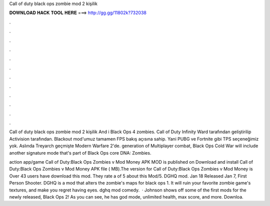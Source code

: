 Call of duty black ops zombie mod 2 kişilik



𝐃𝐎𝐖𝐍𝐋𝐎𝐀𝐃 𝐇𝐀𝐂𝐊 𝐓𝐎𝐎𝐋 𝐇𝐄𝐑𝐄 ===> http://gg.gg/11802k?732038



.



.



.



.



.



.



.



.



.



.



.



.

Call of duty black ops zombie mod 2 kişilik And i Black Ops 4 zombies. Call of Duty Infinity Ward tarafından geliştirilip Activision tarafından. Blackout mod'umuz tamamen FPS bakış açısına sahip. Yani PUBG ve Fortnite gibi TPS seçeneğimiz yok. Aslında Treyarch geçmişte Modern Warfare 2'de. generation of Multiplayer combat, Black Ops Cold War will include another signature mode that's part of Black Ops core DNA: Zombies.

action app/game Call of Duty:Black Ops Zombies v Mod Money APK MOD is published on Download and install Call of Duty:Black Ops Zombies v Mod Money APK file ( MB).The version for Call of Duty:Black Ops Zombies v Mod Money is Over 43 users have download this mod. They rate a of 5 about this Mod/5. DGHQ mod. Jan 18 Released Jan 7, First Person Shooter. DGHQ is a mod that alters the zombie's maps for black ops 1. It will ruin your favorite zombie game's textures, and make you regret having eyes. dghq mod comedy.  · Johnson shows off some of the first mods for the newly released, Black Ops 2! As you can see, he has god mode, unlimited health, max score, and more. Downloa.
